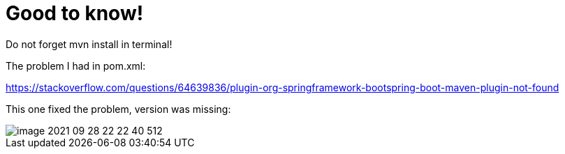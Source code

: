 = Good to know!

Do not forget mvn install in terminal!

The problem I had in pom.xml:

https://stackoverflow.com/questions/64639836/plugin-org-springframework-bootspring-boot-maven-plugin-not-found

This one fixed the problem, version was missing:

image::image-2021-09-28-22-22-40-512.png[]

